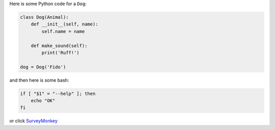 Here is some Python code for a ``Dog``:

.. code-block:: python

    class Dog(Animal):
        def __init__(self, name):
            self.name = name

        def make_sound(self):
            print('Ruff!')

    dog = Dog('Fido')

and then here is some bash:

.. code-block:: bash

    if [ "$1" = "--help" ]; then
        echo "OK"
    fi

or click `SurveyMonkey <http://www.surveymonkey.com>`_

